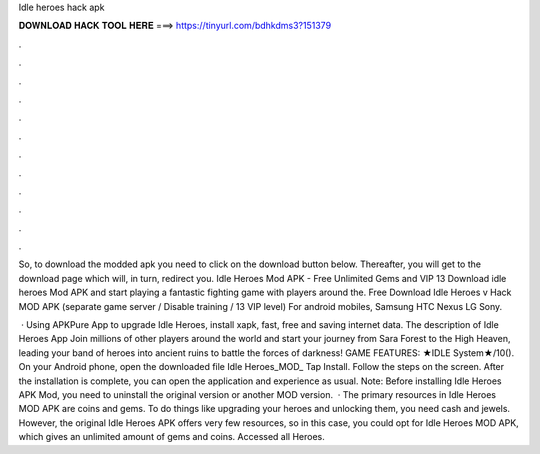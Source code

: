 Idle heroes hack apk



𝐃𝐎𝐖𝐍𝐋𝐎𝐀𝐃 𝐇𝐀𝐂𝐊 𝐓𝐎𝐎𝐋 𝐇𝐄𝐑𝐄 ===> https://tinyurl.com/bdhkdms3?151379



.



.



.



.



.



.



.



.



.



.



.



.

So, to download the modded apk you need to click on the download button below. Thereafter, you will get to the download page which will, in turn, redirect you. Idle Heroes Mod APK - Free Unlimited Gems and VIP 13 Download idle heroes Mod APK and start playing a fantastic fighting game with players around the. Free Download Idle Heroes v Hack MOD APK (separate game server / Disable training / 13 VIP level) For android mobiles, Samsung HTC Nexus LG Sony.

 · Using APKPure App to upgrade Idle Heroes, install xapk, fast, free and saving internet data. The description of Idle Heroes App Join millions of other players around the world and start your journey from Sara Forest to the High Heaven, leading your band of heroes into ancient ruins to battle the forces of darkness! GAME FEATURES: ★IDLE System★/10(). On your Android phone, open the downloaded file Idle Heroes_MOD_ Tap Install. Follow the steps on the screen. After the installation is complete, you can open the application and experience as usual. Note: Before installing Idle Heroes APK Mod, you need to uninstall the original version or another MOD version.  · The primary resources in Idle Heroes MOD APK are coins and gems. To do things like upgrading your heroes and unlocking them, you need cash and jewels. However, the original Idle Heroes APK offers very few resources, so in this case, you could opt for Idle Heroes MOD APK, which gives an unlimited amount of gems and coins. Accessed all Heroes.
